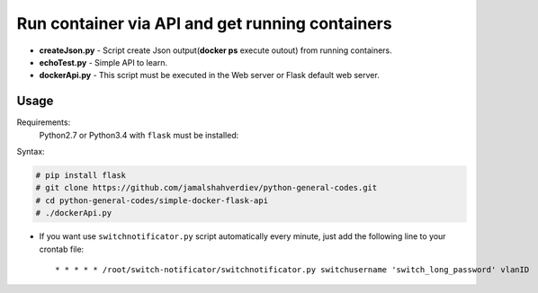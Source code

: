 **********************************************************************************
Run container via API and get running containers
**********************************************************************************

.. image:: https://img.shields.io/codecov/c/github/codecov/example-python.svg

* **createJson.py** - Script create Json output(**docker ps** execute outout) from running containers.
* **echoTest.py** - Simple API to learn.
* **dockerApi.py** - This script must be executed in the Web server or Flask default web server.


=====
Usage
=====

Requirements:
    Python2.7 or Python3.4 with ``flask`` must be installed:
        

Syntax:

.. code-block:: bash

    # pip install flask
    # git clone https://github.com/jamalshahverdiev/python-general-codes.git
    # cd python-general-codes/simple-docker-flask-api
    # ./dockerApi.py
..


* If you want use ``switchnotificator.py`` script automatically every minute, just add the following line to your crontab file::

     * * * * * /root/switch-notificator/switchnotificator.py switchusername 'switch_long_password' vlanID
